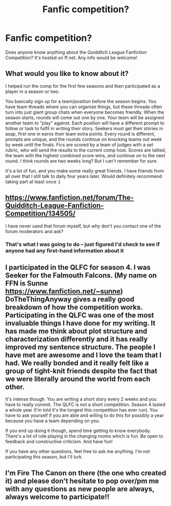 #+TITLE: Fanfic competition?

* Fanfic competition?
:PROPERTIES:
:Author: Flye_Autumne
:Score: 5
:DateUnix: 1493389745.0
:DateShort: 2017-Apr-28
:END:
Does anyone know anything about the Quidditch League Fanfiction Competition? It's hosted on ff.net. Any info would be welcome!


** What would you like to know about it?

I helped run the comp for the first few seasons and then participated as a player in a season or two.

You basically sign up for a team/position before the season begins. You have team threads where you can organise things, but these threads often turn into just giant group chats when everyone becomes friendly. When the season starts, rounds will come out one by one. Your team will be assigned another team to "play" against. Each position will have a different prompt to follow or task to fulfil in writing their story. Seekers must get their stories in asap, first one in earns their team extra points. Every round is different, prompts are unique, and the rounds continue on knocking teams out week by week until the finals. Fics are scored by a team of judges with a set rubric, who will send the results to the current comp host. Scores are tallied, the team with the highest combined score wins, and continue on to the next round. I think rounds are two weeks long? But I can't remember for sure.

It's a lot of fun, and you make some really great friends. I have friends from all over that I still talk to daily four years later. Would definitely recommend taking part at least once :)
:PROPERTIES:
:Author: DoTheThingAnyway
:Score: 3
:DateUnix: 1493425593.0
:DateShort: 2017-Apr-29
:END:


** [[https://www.fanfiction.net/forum/The-Quidditch-League-Fanfiction-Competition/134505/]]

I have never used that forum myself, but why don't you contact one of the forum moderators and ask?
:PROPERTIES:
:Author: booksandpots
:Score: 2
:DateUnix: 1493400610.0
:DateShort: 2017-Apr-28
:END:

*** That's what I was going to do -- just figured I'd check to see if anyone had any first-hand information about it
:PROPERTIES:
:Author: Flye_Autumne
:Score: 1
:DateUnix: 1493407060.0
:DateShort: 2017-Apr-28
:END:


** I participated in the QLFC for season 4. I was Seeker for the Falmouth Falcons. (My name on FFN is Sunne [[https://www.fanfiction.net/%7Esunne][https://www.fanfiction.net/~sunne]]) DoTheThingAnyway gives a really good breakdown of how the competition works. Participating in the QLFC was one of the most invaluable things I have done for my writing. It has made me think about plot structure and characterization differently and it has really improved my sentence structure. The people I have met are awesome and I love the team that I had. We really bonded and it really felt like a group of tight-knit friends despite the fact that we were literally around the world from each other.

It's intense though. You are writing a short story every 2 weeks and you have to really commit. The QLFC is not a short competition. Season 4 lasted a whole year (I'm told it's the longest this competition has ever run). You have to ask yourself if you are able and willing to do this for possibly a year because you have a team depending on you.

If you end up doing it though, spend time getting to know everybody. There's a lot of role playing in the changing rooms which is fun. Be open to feedback and constructive criticism. And have fun!

If you have any other questions, feel free to ask me anything. I'm not participating this season, but I'll lurk.
:PROPERTIES:
:Author: LeukoLolly
:Score: 2
:DateUnix: 1493675882.0
:DateShort: 2017-May-02
:END:


** I'm Fire The Canon on there (the one who created it) and please don't hesitate to pop over/pm me with any questions as new people are always, always welcome to participate!!
:PROPERTIES:
:Author: ashybear02
:Score: 2
:DateUnix: 1494638080.0
:DateShort: 2017-May-13
:END:

